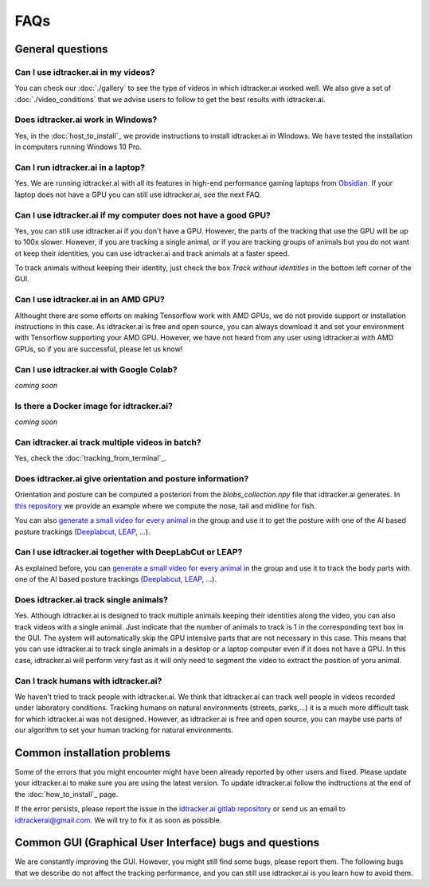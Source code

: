 FAQs
=====

General questions
-----------------

Can I use idtracker.ai in my videos?
************************************

You can check our :doc:`./gallery` to see the type of videos in which idtracker.ai worked well. We also give
a set of :doc:`./video_conditions` that we advise users to follow to get the best results with idtracker.ai.


Does idtracker.ai work in Windows?
**********************************

Yes, in the :doc:`host_to_install`_ we provide instructions to install idtracker.ai in Windows. We have tested the installation in computers running Windows 10 Pro.


Can I run idtracker.ai in a laptop?
***********************************

Yes. We are running idtracker.ai with all its features in high-end performance
gaming laptops from `Obsidian <https://shop.obsidian-pc.com/en/workstation.html>`_.
If your laptop does not have a GPU you can still use idtracker.ai, see the next FAQ.


Can I use idtracker.ai if my computer does not have a good GPU?
***************************************************************

Yes, you can still use idtracker.ai if you don't have a GPU. However, the parts of the tracking that use the GPU will be up to 100x slower. However, if you are tracking a single animal, or if you are tracking
groups of animals but you do not want ot keep their identities, you can use idtracker.ai and track animals at a faster speed.

To track animals without keeping their identity, just check the box *Track without identities* in the bottom left corner of the GUI.

Can I use idtracker.ai in an AMD GPU?
*************************************

Althought there are some efforts on making Tensorflow work with AMD GPUs, we do not provide support or installation instructions in this case. As idtracker.ai is free and open source, you can always download it and set your environment with Tensorflow supporting your AMD GPU. However, we have not heard from any user using idtracker.ai with AMD GPUs, so if you are successful, please let us know!

Can I use idtracker.ai with Google Colab?
*****************************************

*coming soon*


Is there a Docker image for idtracker.ai?
*****************************************

*coming soon*


Can idtracker.ai track multiple videos in batch?
************************************************

Yes, check the :doc:`tracking_from_terminal`_.

Does idtracker.ai give orientation and posture information?
***********************************************************

Orientation and posture can be computed a posteriori from the *blobs_collection.npy* file
that idtracker.ai generates. In `this repository <https://gitlab.com/polavieja_lab/midline>`_
we provide an example where we compute the nose, tail and midline for fish.

You can also `generate a small video for every animal <https://gitlab.com/polavieja_lab/idtrackerai_notebooks/blob/master/idtrackerai_helpers/extract_single_animal_video.ipynb>`_ in the group and use it to get the posture with one of the AI based posture trackings (`Deeplabcut <https://github.com/AlexEMG/DeepLabCut>`_, `LEAP <https://github.com/talmo/leap>`_, ...).

Can I use idtracker.ai together with DeepLabCut or LEAP?
********************************************************

As explained before, you can `generate a small video for every animal <https://gitlab.com/polavieja_lab/idtrackerai_notebooks/blob/master/idtrackerai_helpers/extract_single_animal_video.ipynb>`_ in the group and use it to track the body parts with one of the AI based posture trackings (`Deeplabcut <https://github.com/AlexEMG/DeepLabCut>`_, `LEAP <https://github.com/talmo/leap>`_, ...).

Does idtracker.ai track single animals?
***************************************

Yes. Although idtracker.ai is designed to track multiple animals keeping their
identities along the video, you can also track videos with a single animal. Just indicate that the number of animals to track is 1 in the corresponding text box in the GUI. The system will automatically skip the GPU intensive parts that are not necessary in this case. This means that you can use idtracker.ai to track single animals in a desktop or a laptop computer even if it does not have a GPU. In this case, idtracker.ai will perform very fast as it will only need to segment the video to extract the position of yoru animal.

Can I track humans with idtracker.ai?
*************************************

We haven't tried to track people with idtracker.ai. We think that idtracker.ai can track well people in videos recorded under laboratory conditions. Tracking humans on natural environments (streets, parks,...) it is a much more difficult task for which idtracker.ai was not designed. However, as idtracker.ai is free and open source, you can maybe use parts of our algorithm to set your human tracking for natural environments.

Common installation problems
----------------------------

Some of the errors that you might encounter might have been already reported by other users and
fixed. Please update your idtracker.ai to make sure you are using the latest version. To update
idtracker.ai follow the indtructions at the end of the :doc:`how_to_install`_ page.

If the error persists, please report the issue in the `idtracker.ai gitlab repository <https://gitlab.com/polavieja_lab/idtrackerai>`_
or send us an email to idtrackerai@gmail.com. We will try to fix it as soon as possible.

Common GUI (Graphical User Interface) bugs and questions
--------------------------------------------------------

We are constantly improving the GUI. However, you might still find some bugs, please report them. The following bugs that we describe do not affect the tracking performance, and you can still use idtracker.ai is you learn how to avoid them.
